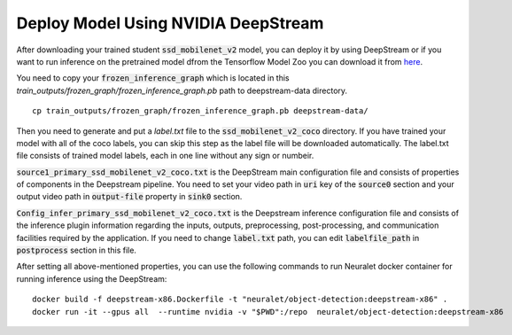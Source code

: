 Deploy Model Using NVIDIA DeepStream
====================================

After downloading your trained student :code:`ssd_mobilenet_v2` model, you can deploy it by using DeepStream or if you want to run inference on the pretrained model dfrom the Tensorflow Model Zoo you can download it from `here <http://download.tensorflow.org/models/object_detection/ssd_mobilenet_v2_coco_2018_03_29.tar.gz>`_.

You need to copy your :code:`frozen_inference_graph` which is located in this
`train_outputs/frozen_graph/frozen_inference_graph.pb`
path to deepstream-data directory. ::

    cp train_outputs/frozen_graph/frozen_inference_graph.pb deepstream-data/ 

Then you need to generate and put a `label.txt` file to the :code:`ssd_mobilenet_v2_coco` directory. If you have trained your model with all of the coco labels, you can skip this step as the label file will be downloaded automatically. The label.txt file consists of trained model labels, each in one line without any sign or numbeir.

:code:`source1_primary_ssd_mobilenet_v2_coco.txt` is the DeepStream main configuration file and consists of properties of components in the Deepstream pipeline. You need to set your video path in :code:`uri` key of the :code:`source0` section and your output video path in :code:`output-file` property in :code:`sink0` section.

:code:`Config_infer_primary_ssd_mobilenet_v2_coco.txt` is the Deepstream inference configuration file and consists of the inference plugin information regarding the inputs, outputs, preprocessing, post-processing, and communication facilities required by the application. If you need to change :code:`label.txt` path, you can edit :code:`labelfile_path` in :code:`postprocess` section in this file.

After setting all above-mentioned properties, you can use the following commands to run Neuralet docker container for running inference using the DeepStream: ::

    docker build -f deepstream-x86.Dockerfile -t "neuralet/object-detection:deepstream-x86" .
    docker run -it --gpus all  --runtime nvidia -v "$PWD":/repo  neuralet/object-detection:deepstream-x86


